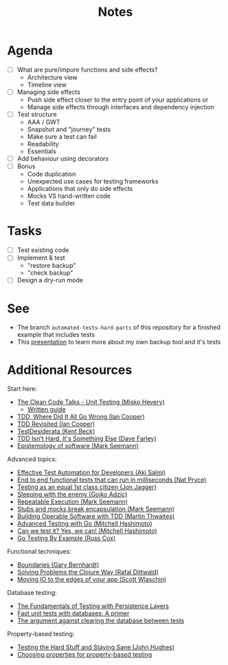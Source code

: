 #+TITLE: Notes

* Agenda

- [ ] What are pure/impure functions and side effects?
  - Architecture view
  - Timeline view
- [ ] Managing side effects
  - Push side effect closer to the entry point of your applications or
  - Manage side effects through interfaces and dependency injection
- [ ] Test structure
  - AAA / GWT
  - Snapshot and "journey" tests
  - Make sure a test can fail
  - Readability
  - Essentials
- [ ] Add behaviour using decorators
- [ ] Bonus
  - Code duplication
  - Unexpected use cases for testing frameworks
  - Applications that only do side effects
  - Mocks VS hand-written code
  - Test data builder

* Tasks

- [ ] Test existing code
- [ ] Implement & test
  - "restore backup"
  - "check backup"
- [ ] Design a dry-run mode

* See

- The branch ~automated-tests-hard-parts~ of this repository for a finished example that includes tests
- This [[../home-cooked-software/README.org][presentation]] to learn more about my own backup tool and it's tests

* Additional Resources

Start here:

- [[https://www.youtube.com/watch?v=wEhu57pih5w&list=PLD0011D00849E1B79][The Clean Code Talks - Unit Testing (Misko Hevery)]]
  - [[https://github.com/mhevery/guide-to-testable-code][Written guide]]
- [[https://www.youtube.com/watch?v=EZ05e7EMOLM][TDD, Where Did It All Go Wrong (Ian Cooper)]]
- [[https://www.youtube.com/watch?v=IN9lftH0cJc][TDD Revisited (Ian Cooper)]]
- [[https://testdesiderata.com/][TestDesiderata (Kent Beck)]]
- [[https://www.youtube.com/watch?v=WDFN_u5FTyM][TDD Isn't Hard, It's Something Else (Dave Farley)]]
- [[https://www.youtube.com/watch?v=bLpwNWWs5EY][Epistemology of software (Mark Seemann)]]

Advanced topics:

- [[https://www.youtube.com/watch?v=L9sXk0t8Iro][Effective Test Automation for Developers (Aki Salmi)]]
- [[https://www.youtube.com/watch?v=Fk4rCn4YLLU][End to end functional tests that can run in milliseconds (Nat Pryce)]]
- [[https://www.youtube.com/watch?v=1u6DdiFFH6Q][Testing as an equal 1st class citizen (Jon Jagger)]]
- [[https://www.youtube.com/watch?v=hIMwTzAAQ-w][Sleeping with the enemy (Gojko Adzic)]]
- [[https://www.youtube.com/watch?v=Ak1hGQuGBhY][Repeatable Execution (Mark Seemann)]]
- [[https://blog.ploeh.dk/2022/10/17/stubs-and-mocks-break-encapsulation/][Stubs and mocks break encapsulation (Mark Seemann)]]
- [[https://www.youtube.com/watch?v=vzr4HiQZhdY][Building Operable Software with TDD (Martin Thwaites)]]
- [[https://www.youtube.com/watch?v=8hQG7QlcLBk][Advanced Testing with Go (Mitchell Hashimoto)]]
- [[https://www.youtube.com/watch?v=MqC3tudPH6w][Can we test it? Yes, we can! (Mitchell Hashimoto)]]
- [[https://www.youtube.com/watch?v=X4rxi9jStLo][Go Testing By Example (Russ Cox)]]

Functional techniques:

- [[https://www.youtube.com/watch?v=yTkzNHF6rMs][Boundaries (Gary Bernhardt)]]
- [[https://www.youtube.com/watch?v=vK1DazRK_a0][Solving Problems the Clojure Way (Rafal Dittwald)]]
- [[https://www.youtube.com/watch?v=P1vES9AgfC4][Moving IO to the edges of your app (Scott Wlaschin)]]

Database testing:

- [[https://www.infoq.com/articles/Testing-With-Persistence-Layers/][The Fundamentals of Testing with Persistence Layers]]
- [[https://www.fusonic.net/en/blog/fast-unit-tests-with-databases-part-1][Fast unit tests with databases: A primer]]
- [[https://calpaterson.com/against-database-teardown.html][The argument against clearing the database between tests]]

Property-based testing:

- [[https://www.youtube.com/watch?v=zi0rHwfiX1Q][Testing the Hard Stuff and Staying Sane (John Hughes)]]
- [[https://fsharpforfunandprofit.com/posts/property-based-testing-2/][Choosing properties for property-based testing]]
